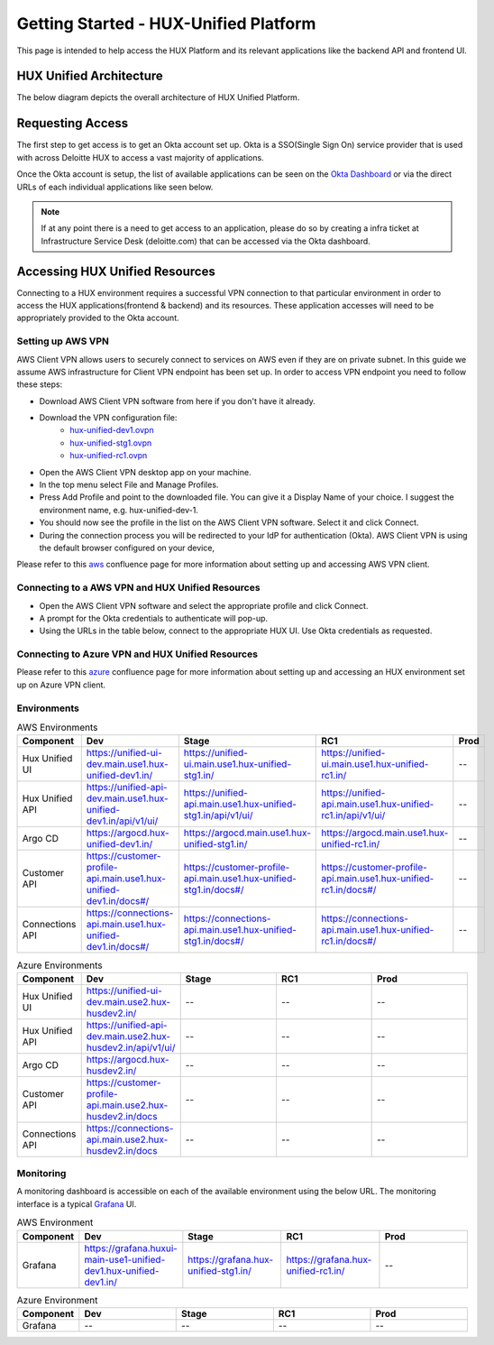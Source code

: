 ======================================
Getting Started - HUX-Unified Platform
======================================

This page is intended to help access the HUX Platform and its relevant applications like the backend API and frontend UI.

HUX Unified Architecture
------------------------
The below diagram depicts the overall architecture of HUX Unified Platform.

.. image:: static/img/HUX_Integrated_Technical_Architecture.jpg
    :width: 900

Requesting Access
-----------------
The first step to get access is to get an Okta account set up. Okta is a SSO(Single Sign On) service provider that is used with across Deloitte HUX to access a vast majority of applications.

Once the Okta account is setup, the list of available applications can be seen on the `Okta Dashboard <https://deloittedigital-ms.okta.com/app/UserHome>`_ or via the direct URLs of each individual applications like seen below.

.. image:: static/img/OKTA_Dashboard_Sample.jpg
    :width: 600

.. note::
    If at any point there is a need to get access to an application, please do so by creating a infra ticket at Infrastructure Service Desk (deloitte.com) that can be accessed via the Okta dashboard.

Accessing HUX Unified Resources
-------------------------------
Connecting to a HUX environment requires a successful VPN connection to that particular environment in order to access the HUX applications(frontend & backend) and its resources. These application accesses will need to be appropriately provided to the Okta account.

******************
Setting up AWS VPN
******************
AWS Client VPN allows users to securely connect to services on AWS even if they are on private subnet. In this guide we assume AWS infrastructure for Client VPN endpoint has been set up. In order to access VPN endpoint you need to follow these steps:

- Download AWS Client VPN software from here if you don't have it already.
- Download the VPN configuration file:
    - `hux-unified-dev1.ovpn <https://confluence.hux.deloitte.com/download/attachments/98502219/hux-unified-dev1.ovpn?version=1&modificationDate=1635774883343&api=v2>`_
    - `hux-unified-stg1.ovpn <https://confluence.hux.deloitte.com/download/attachments/98502219/hux-unified-stg1.ovpn?version=1&modificationDate=1635774892495&api=v2>`_
    - `hux-unified-rc1.ovpn <https://confluence.hux.deloitte.com/download/attachments/98502219/hux-unified-rc1.ovpn?version=1&modificationDate=1635774892174&api=v2>`_
- Open the AWS Client VPN desktop app on your machine.
- In the top menu select File and Manage Profiles.
- Press Add Profile and point to the downloaded file. You can give it a Display Name of your choice. I suggest the environment name, e.g. hux-unified-dev-1.
- You should now see the profile in the list on the AWS Client VPN software. Select it and click Connect.
- During the connection process you will be redirected to your IdP for authentication (Okta). AWS Client VPN is using the default browser configured on your device,

Please refer to this `aws <https://confluence.hux.deloitte.com/display/TO/How-To%3A+Authenticate+to+AWS+console%2C+API%2C+terragrunt%2C+VPN+using+Okta+for+End+Users>`_ confluence page for more information about setting up and accessing AWS VPN client.

*************************************************
Connecting to a AWS VPN and HUX Unified Resources
*************************************************
- Open the AWS Client VPN software and select the appropriate profile and click Connect.
- A prompt for the Okta credentials to authenticate will pop-up.
- Using the URLs in the table below, connect to the appropriate HUX UI. Use Okta credentials as requested.

*************************************************
Connecting to Azure VPN and HUX Unified Resources
*************************************************
Please refer to this `azure <https://confluence.hux.deloitte.com/display/HUS/Azure+Environment+Access>`_ confluence page for more information about setting up and accessing an HUX environment set up on Azure VPN client.

************
Environments
************
.. list-table:: AWS Environments
   :widths: 12 22 22 22 22
   :header-rows: 1

   * - Component
     - Dev
     - Stage
     - RC1
     - Prod
   * - Hux Unified UI
     - `<https://unified-ui-dev.main.use1.hux-unified-dev1.in/>`_
     - `<https://unified-ui.main.use1.hux-unified-stg1.in/>`_
     - `<https://unified-ui.main.use1.hux-unified-rc1.in/>`_
     - --
   * - Hux Unified API
     - `<https://unified-api-dev.main.use1.hux-unified-dev1.in/api/v1/ui/>`_
     - `<https://unified-api.main.use1.hux-unified-stg1.in/api/v1/ui/>`_
     - `<https://unified-api.main.use1.hux-unified-rc1.in/api/v1/ui/>`_
     - --
   * - Argo CD
     - `<https://argocd.hux-unified-dev1.in/>`_
     - `<https://argocd.main.use1.hux-unified-stg1.in/>`_
     - `<https://argocd.main.use1.hux-unified-rc1.in/>`_
     - --
   * - Customer API
     - `<https://customer-profile-api.main.use1.hux-unified-dev1.in/docs#/>`_
     - `<https://customer-profile-api.main.use1.hux-unified-stg1.in/docs#/>`_
     - `<https://customer-profile-api.main.use1.hux-unified-rc1.in/docs#/>`_
     - --
   * - Connections API
     - `<https://connections-api.main.use1.hux-unified-dev1.in/docs#/>`_
     - `<https://connections-api.main.use1.hux-unified-stg1.in/docs#/>`_
     - `<https://connections-api.main.use1.hux-unified-rc1.in/docs#/>`_
     - --

.. list-table:: Azure Environments
   :widths: 12 22 22 22 22
   :header-rows: 1

   * - Component
     - Dev
     - Stage
     - RC1
     - Prod
   * - Hux Unified UI
     - `<https://unified-ui-dev.main.use2.hux-husdev2.in/>`_
     - --
     - --
     - --
   * - Hux Unified API
     - `<https://unified-api-dev.main.use2.hux-husdev2.in/api/v1/ui/>`_
     - --
     - --
     - --
   * - Argo CD
     - `<https://argocd.hux-husdev2.in/>`_
     - --
     - --
     - --
   * - Customer API
     - `<https://customer-profile-api.main.use2.hux-husdev2.in/docs>`_
     - --
     - --
     - --
   * - Connections API
     - `<https://connections-api.main.use2.hux-husdev2.in/docs>`_
     - --
     - --
     - --

**********
Monitoring
**********
A monitoring dashboard is accessible on each of the available environment using the below URL. The monitoring interface is a typical `Grafana <https://grafana.com/>`_ UI.

.. list-table:: AWS Environment
   :widths: 12 22 22 22 22
   :header-rows: 1

   * - Component
     - Dev
     - Stage
     - RC1
     - Prod
   * - Grafana
     - `<https://grafana.huxui-main-use1-unified-dev1.hux-unified-dev1.in/>`_
     - `<https://grafana.hux-unified-stg1.in/>`_
     - `<https://grafana.hux-unified-rc1.in/>`_
     - --

.. list-table:: Azure Environment
   :widths: 12 22 22 22 22
   :header-rows: 1

   * - Component
     - Dev
     - Stage
     - RC1
     - Prod
   * - Grafana
     - --
     - --
     - --
     - --

